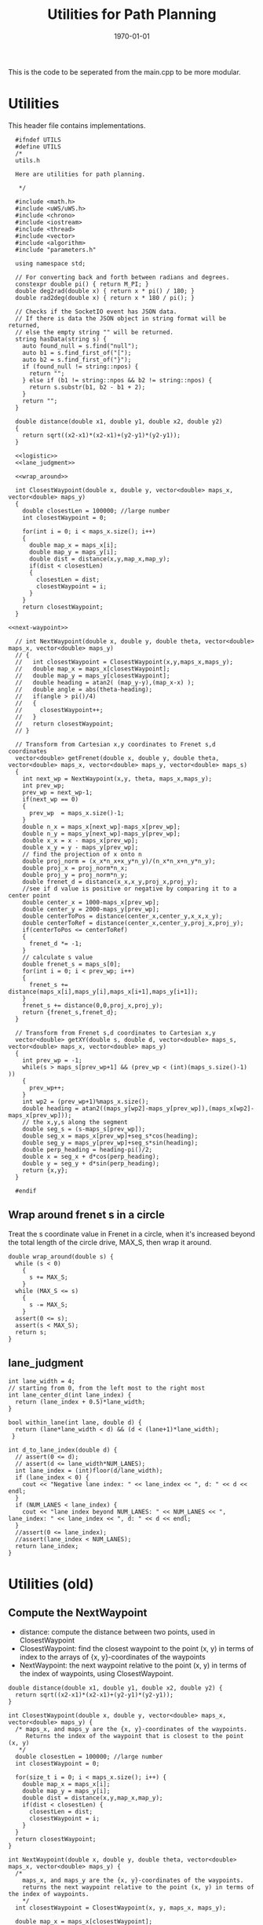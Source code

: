 #+LATEX_CLASS: article
#+LaTeX_CLASS_OPTIONS: [koma,DIV=17]
#+LaTeX_CLASS_OPTIONS: [10pt]
#+LATEX_HEADER:
#+LATEX_HEADER_EXTRA:
#+DESCRIPTION:
#+KEYWORDS:
#+SUBTITLE:
#+LATEX_COMPILER: pdflatex
#+OPTIONS: toc:nil ^:nil
#+DATE: \today
#+TITLE: Utilities for Path Planning

This is the code to be seperated from the main.cpp to be more modular.

* Utilities

This header file contains implementations.

#+NAME:utils-h
#+BEGIN_SRC C++ :noweb tangle :tangle ./src/utils.h :main no
    #ifndef UTILS
    #define UTILS
    /*
    utils.h

    Here are utilities for path planning.

     ,*/

    #include <math.h>
    #include <uWS/uWS.h>
    #include <chrono>
    #include <iostream>
    #include <thread>
    #include <vector>
    #include <algorithm>
    #include "parameters.h"

    using namespace std;

    // For converting back and forth between radians and degrees.
    constexpr double pi() { return M_PI; }
    double deg2rad(double x) { return x * pi() / 180; }
    double rad2deg(double x) { return x * 180 / pi(); }

    // Checks if the SocketIO event has JSON data.
    // If there is data the JSON object in string format will be returned,
    // else the empty string "" will be returned.
    string hasData(string s) {
      auto found_null = s.find("null");
      auto b1 = s.find_first_of("[");
      auto b2 = s.find_first_of("}");
      if (found_null != string::npos) {
        return "";
      } else if (b1 != string::npos && b2 != string::npos) {
        return s.substr(b1, b2 - b1 + 2);
      }
      return "";
    }

    double distance(double x1, double y1, double x2, double y2)
    {
      return sqrt((x2-x1)*(x2-x1)+(y2-y1)*(y2-y1));
    }

    <<logistic>>
    <<lane_judgment>>

    <<wrap_around>>

    int ClosestWaypoint(double x, double y, vector<double> maps_x, vector<double> maps_y)
    {
      double closestLen = 100000; //large number
      int closestWaypoint = 0;

      for(int i = 0; i < maps_x.size(); i++)
      {
        double map_x = maps_x[i];
        double map_y = maps_y[i];
        double dist = distance(x,y,map_x,map_y);
        if(dist < closestLen)
        {
          closestLen = dist;
          closestWaypoint = i;
        }
      }
      return closestWaypoint;
    }

  <<next-waypoint>>

    // int NextWaypoint(double x, double y, double theta, vector<double> maps_x, vector<double> maps_y)
    // {
    //   int closestWaypoint = ClosestWaypoint(x,y,maps_x,maps_y);
    //   double map_x = maps_x[closestWaypoint];
    //   double map_y = maps_y[closestWaypoint];
    //   double heading = atan2( (map_y-y),(map_x-x) );
    //   double angle = abs(theta-heading);
    //   if(angle > pi()/4)
    //   {
    //     closestWaypoint++;
    //   }
    //   return closestWaypoint;
    // }

    // Transform from Cartesian x,y coordinates to Frenet s,d coordinates
    vector<double> getFrenet(double x, double y, double theta, vector<double> maps_x, vector<double> maps_y, vector<double> maps_s)
    {
      int next_wp = NextWaypoint(x,y, theta, maps_x,maps_y);
      int prev_wp;
      prev_wp = next_wp-1;
      if(next_wp == 0)
      {
        prev_wp  = maps_x.size()-1;
      }
      double n_x = maps_x[next_wp]-maps_x[prev_wp];
      double n_y = maps_y[next_wp]-maps_y[prev_wp];
      double x_x = x - maps_x[prev_wp];
      double x_y = y - maps_y[prev_wp];
      // find the projection of x onto n
      double proj_norm = (x_x*n_x+x_y*n_y)/(n_x*n_x+n_y*n_y);
      double proj_x = proj_norm*n_x;
      double proj_y = proj_norm*n_y;
      double frenet_d = distance(x_x,x_y,proj_x,proj_y);
      //see if d value is positive or negative by comparing it to a center point
      double center_x = 1000-maps_x[prev_wp];
      double center_y = 2000-maps_y[prev_wp];
      double centerToPos = distance(center_x,center_y,x_x,x_y);
      double centerToRef = distance(center_x,center_y,proj_x,proj_y);
      if(centerToPos <= centerToRef)
      {
        frenet_d *= -1;
      }
      // calculate s value
      double frenet_s = maps_s[0];
      for(int i = 0; i < prev_wp; i++)
      {
        frenet_s += distance(maps_x[i],maps_y[i],maps_x[i+1],maps_y[i+1]);
      }
      frenet_s += distance(0,0,proj_x,proj_y);
      return {frenet_s,frenet_d};
    }

    // Transform from Frenet s,d coordinates to Cartesian x,y
    vector<double> getXY(double s, double d, vector<double> maps_s, vector<double> maps_x, vector<double> maps_y)
    {
      int prev_wp = -1;
      while(s > maps_s[prev_wp+1] && (prev_wp < (int)(maps_s.size()-1) ))
      {
        prev_wp++;
      }
      int wp2 = (prev_wp+1)%maps_x.size();
      double heading = atan2((maps_y[wp2]-maps_y[prev_wp]),(maps_x[wp2]-maps_x[prev_wp]));
      // the x,y,s along the segment
      double seg_s = (s-maps_s[prev_wp]);
      double seg_x = maps_x[prev_wp]+seg_s*cos(heading);
      double seg_y = maps_y[prev_wp]+seg_s*sin(heading);
      double perp_heading = heading-pi()/2;
      double x = seg_x + d*cos(perp_heading);
      double y = seg_y + d*sin(perp_heading);
      return {x,y};
    }

    #endif
#+END_SRC

** Wrap around frenet s in a circle

   Treat the s coordinate value in Frenet in a circle, when it's increased beyond
   the total length of the circle drive, MAX_S, then wrap it around.

#+NAME:wrap_around
#+BEGIN_SRC C++ :noweb yes :tangle :exports none
  double wrap_around(double s) {
    while (s < 0)
      {
        s += MAX_S;
      }
    while (MAX_S <= s)
      {
        s -= MAX_S;
      }
    assert(0 <= s);
    assert(s < MAX_S);
    return s;
  }
#+END_SRC

** lane_judgment
#+NAME:lane_judgment
#+BEGIN_SRC C++ :noweb yes :tangle :exports none
  int lane_width = 4;
  // starting from 0, from the left most to the right most
  int lane_center_d(int lane_index) {
    return (lane_index + 0.5)*lane_width;
  }

  bool within_lane(int lane, double d) {
    return (lane*lane_width < d) && (d < (lane+1)*lane_width);
   }

  int d_to_lane_index(double d) {
    // assert(0 <= d);
    // assert(d <= lane_width*NUM_LANES);
    int lane_index = (int)floor(d/lane_width);
    if (lane_index < 0) {
      cout << "Negative lane index: " << lane_index << ", d: " << d << endl;
    }
    if (NUM_LANES < lane_index) {
      cout << "lane index beyond NUM_LANES: " << NUM_LANES << ", lane_index: " << lane_index << ", d: " << d << endl;
    }
    //assert(0 <= lane_index);
    //assert(lane_index < NUM_LANES);
    return lane_index;
  }
#+END_SRC
* Utilities (old)

** Compute the NextWaypoint
   - distance: compute the distance between two points, used in ClosestWaypoint
   - ClosestWaypoint: find the closest waypoint to the point (x, y)
     in terms of index to the arrays of {x, y}-coordinates of the waypoints
   - NextWaypoint: the next waypoint relative to the point (x, y) in terms of the index of waypoints, using ClosestWaypoint.

#+NAME:NextWaypoint
#+BEGIN_SRC C++ :noweb yes :tangle :exports none
  double distance(double x1, double y1, double x2, double y2) {
    return sqrt((x2-x1)*(x2-x1)+(y2-y1)*(y2-y1));
  }

  int ClosestWaypoint(double x, double y, vector<double> maps_x, vector<double> maps_y) {
    /* maps_x, and maps_y are the {x, y}-coordinates of the waypoints.
       Returns the index of the waypoint that is closest to the point (x, y)
     ,*/
    double closestLen = 100000; //large number
    int closestWaypoint = 0;

    for(size_t i = 0; i < maps_x.size(); i++) {
      double map_x = maps_x[i];
      double map_y = maps_y[i];
      double dist = distance(x,y,map_x,map_y);
      if(dist < closestLen) {
        closestLen = dist;
        closestWaypoint = i;
      }
    }
    return closestWaypoint;
  }

  int NextWaypoint(double x, double y, double theta, vector<double> maps_x, vector<double> maps_y) {
    /*
      maps_x, and maps_y are the {x, y}-coordinates of the waypoints.
      returns the next waypoint relative to the point (x, y) in terms of the index of waypoints.
      */
    int closestWaypoint = ClosestWaypoint(x, y, maps_x, maps_y);

    double map_x = maps_x[closestWaypoint];
    double map_y = maps_y[closestWaypoint];
    double heading = atan2( (map_y-y),(map_x-x) );
    double angle = abs(theta-heading);
    if(angle > pi()/4) {          // The closest waypoint has been passed by the point (x, y)
      closestWaypoint++;
    }
    return closestWaypoint;
  }
#+END_SRC
** Coordinate conversation

    - getFrenet: from Cartesian to Frenet by way of waypoints
    - getXY: from Frenet to Cartesian

#+NAME:coordinates_conversation
#+BEGIN_SRC C++ :noweb yes :tangle :exports none
  // Transform from Cartesian x, y coordinates to Frenet s, d coordinates
  vector<double> getFrenet(double x, double y, double theta, vector<double> maps_x, vector<double> maps_y) {
    /*

     ,*/
    int next_wp = NextWaypoint(x, y, theta, maps_x,maps_y);

    int prev_wp;
    prev_wp = next_wp-1;
    if (next_wp == 0) {
      prev_wp  = maps_x.size()-1; // circular path
    }

    double n_x = maps_x[next_wp]-maps_x[prev_wp];
    double n_y = maps_y[next_wp]-maps_y[prev_wp];
    double x_x = x - maps_x[prev_wp]; // offset relative to previous waypoint
    double x_y = y - maps_y[prev_wp];

    // find the projection of x onto n
    double proj_norm = (x_x*n_x+x_y*n_y)/(n_x*n_x+n_y*n_y);
    double proj_x = proj_norm*n_x;
    double proj_y = proj_norm*n_y;

    double frenet_d = distance(x_x,x_y,proj_x,proj_y);

    //see if d value is positive or negative by comparing it to a center point

    double center_x = 1000-maps_x[prev_wp];
    double center_y = 2000-maps_y[prev_wp];
    double centerToPos = distance(center_x,center_y,x_x,x_y);
    double centerToRef = distance(center_x,center_y,proj_x,proj_y);

    if(centerToPos <= centerToRef) {
      frenet_d *= -1;
    }

    // calculate s value
    double frenet_s = 0;
    for(int i = 0; i < prev_wp; i++) {
      frenet_s += distance(maps_x[i],maps_y[i],maps_x[i+1],maps_y[i+1]);
    }

    frenet_s += distance(0,0,proj_x,proj_y);

    return {frenet_s, frenet_d};
  }

  // Transform from Frenet s, d coordinates to Cartesian x, y
  vector<double> getXY(double s, double d, vector<double> maps_s, vector<double> maps_x, vector<double> maps_y) {
    /*

     ,*/
    int prev_wp = -1;
    while(s > maps_s[prev_wp+1] && (prev_wp < (int)(maps_s.size()-1) )) {
      prev_wp++;
    }

    int wp2 = (prev_wp+1)%maps_x.size();

    double heading = atan2((maps_y[wp2]-maps_y[prev_wp]),(maps_x[wp2]-maps_x[prev_wp]));
    // the x,y,s along the segment
    double seg_s = (s-maps_s[prev_wp]);

    double seg_x = maps_x[prev_wp]+seg_s*cos(heading);
    double seg_y = maps_y[prev_wp]+seg_s*sin(heading);

    double perp_heading = heading-pi()/2;

    double x = seg_x + d*cos(perp_heading);
    double y = seg_y + d*sin(perp_heading);

    return {x, y};
  }

#+END_SRC
** hasData
#+NAME:hasData
#+BEGIN_SRC C++ :noweb yes :tangle :exports none
// Checks if the SocketIO event has JSON data.
// If there is data the JSON object in string format will be returned,
// else the empty string "" will be returned.
string hasData(string s) {
  auto found_null = s.find("null");
  auto b1 = s.find_first_of("[");
  auto b2 = s.find_first_of("}");
  if (found_null != string::npos) {
    return "";
  } else if (b1 != string::npos && b2 != string::npos) {
    return s.substr(b1, b2 - b1 + 2);
  }
  return "";
}
#+END_SRC
* NextWaypoint (old, suggested to have bug)

#+NAME:old-next-waypoint
#+BEGIN_SRC C++ :noweb yes :tangle :exports none
  int NextWaypoint(double x, double y, double theta, vector<double> maps_x, vector<double> maps_y)
  {
    int closestWaypoint = ClosestWaypoint(x,y,maps_x,maps_y);
    double map_x = maps_x[closestWaypoint];
    double map_y = maps_y[closestWaypoint];
    double heading = atan2( (map_y-y),(map_x-x) );
    double angle = abs(theta-heading);
    if(angle > pi()/4)
    {
      closestWaypoint++;
    }
    return closestWaypoint;
  }
#+END_SRC

* NextWaypoint (new, correction from forum)

  Based on https://discussions.udacity.com/t/2-bugs-in-code-provided-in-nextwaypoint/397364

#+NAME:next-waypoint
#+BEGIN_SRC C++ :noweb yes :tangle :exports none
  //int NextWaypoint(double x, double y, double theta, const vector<double> &maps_x, const vector<double> &maps_y)
  int NextWaypoint(double x, double y, double theta, vector<double> maps_x, vector<double> maps_y)
  {
    int closestWaypoint = ClosestWaypoint(x,y,maps_x,maps_y);
    double map_x = maps_x[closestWaypoint];
    double map_y = maps_y[closestWaypoint];

    double heading = atan2( (map_y-y),(map_x-x) );

    double angle = abs(theta - heading);
    angle = min(2*pi() - angle, angle); // XXX bug fix

    if(angle > pi()/4) {
        closestWaypoint++;
        if (closestWaypoint == maps_x.size()) {
            closestWaypoint = 0; // XXX bug fix
          }
      }
    // XXX debug
    // cout << "corrected closestWaypoint=" << closestWaypoint << endl;
    return closestWaypoint;
  }
#+END_SRC

* logistic

    Support function for cost functions
#+NAME:logistic
#+BEGIN_SRC C++ :noweb yes :tangle :exports none
  double logistic(double x) {
    // returns a value between 0 and 1 for x in the range[0, infinity] and
    // - 1 to 0 for x in the range[-infinity, infinity].
    // Useful for cost functions.
    return 2.0 / (1 + exp(-x)) - 1.0;
    }
#+END_SRC
